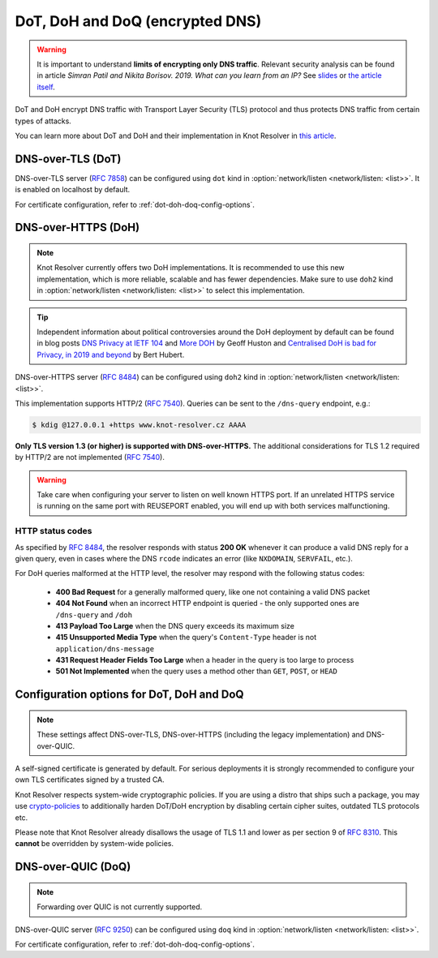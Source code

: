 .. SPDX-License-Identifier: GPL-3.0-or-later

.. _config-network-server-tls:

DoT, DoH and DoQ (encrypted DNS)
---------------------------

.. warning::

   It is important to understand **limits of encrypting only DNS traffic**.
   Relevant security analysis can be found in article
   *Simran Patil and Nikita Borisov. 2019. What can you learn from an IP?*
   See `slides <https://irtf.org/anrw/2019/slides-anrw19-final44.pdf>`_
   or `the article itself <https://dl.acm.org/authorize?N687437>`_.

DoT and DoH encrypt DNS traffic with Transport Layer Security (TLS) protocol
and thus protects DNS traffic from certain types of attacks.

You can learn more about DoT and DoH and their implementation in Knot Resolver
in `this article
<https://en.blog.nic.cz/2020/11/25/encrypted-dns-in-knot-resolver-dot-and-doh/>`_.

.. _dns-over-tls:

DNS-over-TLS (DoT)
^^^^^^^^^^^^^^^^^^

DNS-over-TLS server (:rfc:`7858`) can be configured using ``dot`` kind in
:option:`network/listen <network/listen: <list>>`.  It is enabled on localhost by default.

For certificate configuration, refer to :ref:`dot-doh-doq-config-options`.

.. _dns-over-https:

DNS-over-HTTPS (DoH)
^^^^^^^^^^^^^^^^^^^^

.. note::

   Knot Resolver currently offers two DoH implementations.
   It is recommended to use this new implementation, which is more reliable, scalable and has fewer dependencies.
   Make sure to use ``doh2`` kind in :option:`network/listen <network/listen: <list>>` to select this implementation.

.. tip::

   Independent information about political controversies around the
   DoH deployment by default can be found in blog posts `DNS Privacy at IETF
   104 <http://www.potaroo.net/ispcol/2019-04/angst.html>`_ and `More DOH
   <http://www.potaroo.net/ispcol/2019-04/moredoh.html>`_ by Geoff Huston and
   `Centralised DoH is bad for Privacy, in 2019 and beyond
   <https://labs.ripe.net/Members/bert_hubert/centralised-doh-is-bad-for-privacy-in-2019-and-beyond>`_
   by Bert Hubert.

DNS-over-HTTPS server (:rfc:`8484`) can be configured using ``doh2`` kind in
:option:`network/listen <network/listen: <list>>`.

This implementation supports HTTP/2 (:rfc:`7540`). Queries can be sent to the
``/dns-query`` endpoint, e.g.:

.. code-block:: bash

	$ kdig @127.0.0.1 +https www.knot-resolver.cz AAAA

**Only TLS version 1.3 (or higher) is supported with DNS-over-HTTPS.**
The additional considerations for TLS 1.2 required by HTTP/2 are not implemented (:rfc:`7540#section-9.2`).

.. warning::

   Take care when configuring your server to listen on well known HTTPS port.
   If an unrelated HTTPS service is running on the same port with REUSEPORT enabled, you will end up with both services malfunctioning.


HTTP status codes
"""""""""""""""""

As specified by :rfc:`8484`, the resolver responds with status **200 OK** whenever
it can produce a valid DNS reply for a given query, even in cases where the DNS
``rcode`` indicates an error (like ``NXDOMAIN``, ``SERVFAIL``, etc.).

For DoH queries malformed at the HTTP level, the resolver may respond with
the following status codes:

 * **400 Bad Request** for a generally malformed query, like one not containing
   a valid DNS packet
 * **404 Not Found** when an incorrect HTTP endpoint is queried - the only
   supported ones are ``/dns-query`` and ``/doh``
 * **413 Payload Too Large** when the DNS query exceeds its maximum size
 * **415 Unsupported Media Type** when the query's ``Content-Type`` header
   is not ``application/dns-message``
 * **431 Request Header Fields Too Large** when a header in the query is too
   large to process
 * **501 Not Implemented** when the query uses a method other than
   ``GET``, ``POST``, or ``HEAD``


.. _dot-doh-doq-config-options:

Configuration options for DoT, DoH and DoQ
^^^^^^^^^^^^^^^^^^^^^^^^^^^^^^^^^^^^^

.. note::

   These settings affect DNS-over-TLS, DNS-over-HTTPS (including the legacy implementation) and DNS-over-QUIC.

A self-signed certificate is generated by default.
For serious deployments it is strongly recommended to configure your own TLS certificates signed by a trusted CA.

Knot Resolver respects system-wide cryptographic policies. If you are using a
distro that ships such a package, you may use `crypto-policies
<https://access.redhat.com/documentation/en-us/red_hat_enterprise_linux/9/html/security_hardening/using-the-system-wide-cryptographic-policies_security-hardening>`_
to additionally harden DoT/DoH encryption by disabling certain cipher suites,
outdated TLS protocols etc.

Please note that Knot Resolver already disallows the usage of TLS 1.1 and lower
as per section 9 of :rfc:`8310`. This **cannot** be overridden by system-wide
policies.

.. option:: network/tls:

   .. option:: cert-file: <path>

   .. option:: key-file: <path>

   .. code-block:: yaml

      network:
        tls:
          cert-file: /etc/knot-resolver/server-cert.pem
          key-file: /etc/knot-resolver/server-key.pem

   .. option:: files-watchdog: auto|true|false

      :default: auto

      By default, if you have ``python-watchdog`` installed on your system,
      the certificate files are automatically reloaded on change.
      When you update the certificate files, e.g. using ACME,
      the manager is notified of the changes and commands all workers
      to reload their certificate files.

      If you don't have ``python-watchdog`` installed, this feature is not available
      and you will have to restart the ``knot-resolver`` service manually.

      You can also manually enable (``true``) and disable (``false``) this feature in the config,
      but if it is enabled and ``python-watchdog`` is not installed,
      the resolver will fail to start with a configuration validation error.

   .. option:: sticket-secret: <str>

      Optional, secret for TLS session resumption via tickets, by :rfc:`5077`.

      The server-side key is rotated roughly once per hour.
      By default or if called without secret, the key is random.
      That is good for long-term forward secrecy, but multiple :ref:`workers <config-multiple-workers>`
      won't be able to resume each other's sessions.

      If you provide the same secret to multiple workers, they will be able to resume
      each other's sessions *without* any further communication between them.
      This synchronization works only among instances having the same endianness
      and time_t structure and size (`sizeof(time_t)`).

      **For good security** the secret must have enough entropy to be hard to guess,
      and it should still be occasionally rotated manually and securely forgotten,
      to reduce the scope of privacy leak in case the
      `secret leaks eventually <pfs_>`_.

      .. warning::

         **Setting the secret is probably too risky with TLS <= 1.2 and GnuTLS < 3.7.5**.
         GnuTLS 3.7.5 adds an option to disable resumption via tickets for TLS <= 1.2, enabling them only for protocols that do guarantee
         `PFS <pfs_>`_. Knot Resolver makes use of this new option when linked against GnuTLS >= 3.7.5.

   .. option:: sticket-secret-file: <path>

      The same as :option:`sticket-secret <sticket-secret: <str>>`, except the secret is read from a (binary) file.

   .. option:: padding: true|false|<0-512>

      :default: true

      EDNS(0) padding of answers of queries and answers sent over an encrypted
      channel.  If set to ``true`` (the default), it will use a sensible
      default padding scheme, as implemented by libknot if available at
      compile time.  If set to a numeric value >= 2 it will pad the
      answers to nearest *padding* boundary, e.g. if set to ``64``, the
      answer will have size of a multiple of 64 (64, 128, 192, ...).  If
      set to ``false`` (or a number < 2), it will disable padding entirely.

.. Configuration options for DoH
.. ^^^^^^^^^^^^^^^^^^^^^^^^^^^^^

.. .. function:: net.doh_headers([string or table of strings])

..    Selects the headers to be exposed. These headers and their values are
..    available in ``request.qsource.headers``. Comparison
..    is case-insensitive and pseudo-headers are supported as well.

..    The following snippet can be used in the lua module to access headers
..    ``:method`` and ``user-agent``:

..    .. code-block:: lua

..       net.doh_headers({':method', 'user-agent'})

..       ...

..       for i = 1, tonumber(req.qsource.headers.len) do
..         local name = ffi.string(req.qsource.headers.at[i - 1].name)
..         local value = ffi.string(req.qsource.headers.at[i - 1].value)
..         print(name, value)
..       end

.. _pfs: https://en.wikipedia.org/wiki/Forward_secrecy

.. _dns-over-quic:

DNS-over-QUIC (DoQ)
^^^^^^^^^^^^^^^^^^^^
.. note::
   Forwarding over QUIC is not currently supported.

DNS-over-QUIC server (:rfc:`9250`) can be configured using ``doq`` kind in
:option:`network/listen <network/listen: <list>>`.

For certificate configuration, refer to :ref:`dot-doh-doq-config-options`.
